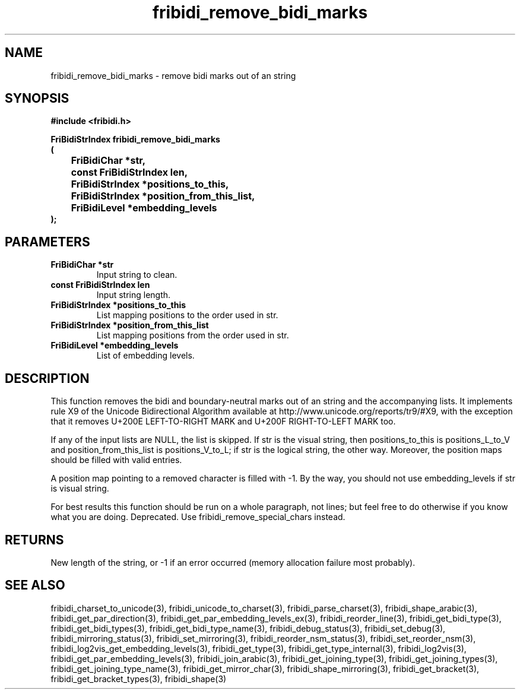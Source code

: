 .\" WARNING! THIS FILE WAS GENERATED AUTOMATICALLY BY c2man!
.\" DO NOT EDIT! CHANGES MADE TO THIS FILE WILL BE LOST!
.TH "fribidi_remove_bidi_marks" 3 "4 February 2018" "c2man fribidi-deprecated.h" "Programmer's Manual"
.SH "NAME"
fribidi_remove_bidi_marks \- remove bidi marks out of an string
.SH "SYNOPSIS"
.ft B
#include <fribidi.h>
.sp
FriBidiStrIndex fribidi_remove_bidi_marks
.br
(
.br
	FriBidiChar *str,
.br
	const FriBidiStrIndex len,
.br
	FriBidiStrIndex *positions_to_this,
.br
	FriBidiStrIndex *position_from_this_list,
.br
	FriBidiLevel *embedding_levels
.br
);
.ft R
.SH "PARAMETERS"
.TP
.B "FriBidiChar *str"
Input string to clean.
.TP
.B "const FriBidiStrIndex len"
Input string length.
.TP
.B "FriBidiStrIndex *positions_to_this"
List mapping positions to the
order used in str.
.TP
.B "FriBidiStrIndex *position_from_this_list"
List mapping positions from the
order used in str.
.TP
.B "FriBidiLevel *embedding_levels"
List of embedding levels.
.SH "DESCRIPTION"
This function removes the bidi and boundary-neutral marks out of an string
and the accompanying lists.  It implements rule X9 of the Unicode
Bidirectional Algorithm available at
http://www.unicode.org/reports/tr9/#X9, with the exception that it removes
U+200E LEFT-TO-RIGHT MARK and U+200F RIGHT-TO-LEFT MARK too.

If any of the input lists are NULL, the list is skipped.  If str is the
visual string, then positions_to_this is  positions_L_to_V and
position_from_this_list is positions_V_to_L;  if str is the logical
string, the other way. Moreover, the position maps should be filled with
valid entries.

A position map pointing to a removed character is filled with \-1. By the
way, you should not use embedding_levels if str is visual string.

For best results this function should be run on a whole paragraph, not
lines; but feel free to do otherwise if you know what you are doing.
Deprecated.  Use fribidi_remove_special_chars instead.
.SH "RETURNS"
New length of the string, or \-1 if an error occurred (memory
allocation failure most probably).
.SH "SEE ALSO"
fribidi_charset_to_unicode(3),
fribidi_unicode_to_charset(3),
fribidi_parse_charset(3),
fribidi_shape_arabic(3),
fribidi_get_par_direction(3),
fribidi_get_par_embedding_levels_ex(3),
fribidi_reorder_line(3),
fribidi_get_bidi_type(3),
fribidi_get_bidi_types(3),
fribidi_get_bidi_type_name(3),
fribidi_debug_status(3),
fribidi_set_debug(3),
fribidi_mirroring_status(3),
fribidi_set_mirroring(3),
fribidi_reorder_nsm_status(3),
fribidi_set_reorder_nsm(3),
fribidi_log2vis_get_embedding_levels(3),
fribidi_get_type(3),
fribidi_get_type_internal(3),
fribidi_log2vis(3),
fribidi_get_par_embedding_levels(3),
fribidi_join_arabic(3),
fribidi_get_joining_type(3),
fribidi_get_joining_types(3),
fribidi_get_joining_type_name(3),
fribidi_get_mirror_char(3),
fribidi_shape_mirroring(3),
fribidi_get_bracket(3),
fribidi_get_bracket_types(3),
fribidi_shape(3)
